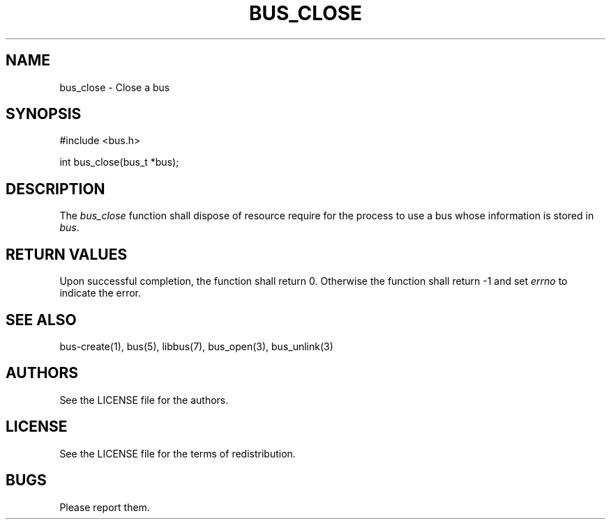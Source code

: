 .TH BUS_CLOSE 1 BUS-%VERSION%
.SH NAME
bus_close - Close a bus
.SH SYNOPSIS
#include <bus.h>

int bus_close(bus_t *bus);
.SH DESCRIPTION
The \fIbus_close\fP function shall dispose of resource require for the process to use a bus whose information is stored in \fIbus\fP.
.SH RETURN VALUES
Upon successful completion, the function shall return 0. Otherwise the function shall return -1 and set \fIerrno\fP to indicate the error.
.SH SEE ALSO
bus-create(1), bus(5), libbus(7), bus_open(3), bus_unlink(3)
.SH AUTHORS
See the LICENSE file for the authors.
.SH LICENSE
See the LICENSE file for the terms of redistribution.
.SH BUGS
Please report them.

